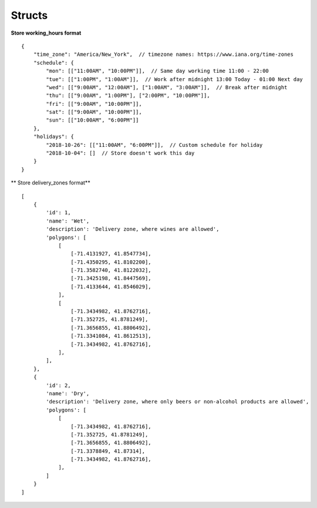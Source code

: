 .. _dyn_serializers:

Structs
=======

.. |required| replace:: [required]
.. |readonly| replace:: [ro]
.. |writeonly| replace:: [writeonly]
.. |nullable| replace:: [null]


.. dyn_serializer:: web/integration_api.serializers.StoreSerializerIntegration

**Store working_hours format** ::

    {
        "time_zone": "America/New_York",  // timezone names: https://www.iana.org/time-zones
        "schedule": {
            "mon": [["11:00AM", "10:00PM"]],  // Same day working time 11:00 - 22:00
            "tue": [["1:00PM", "1:00AM"]],  // Work after midnight 13:00 Today - 01:00 Next day
            "wed": [["9:00AM", "12:00AM"], ["1:00AM", "3:00AM"]],  // Break after midnight
            "thu": [["9:00AM", "1:00PM"], ["2:00PM", "10:00PM"]],
            "fri": [["9:00AM", "10:00PM"]],
            "sat": [["9:00AM", "10:00PM"]],
            "sun": [["10:00AM", "6:00PM"]]
        },
        "holidays": {
            "2018-10-26": [["11:00AM", "6:00PM"]],  // Custom schedule for holiday
            "2018-10-04": []  // Store doesn't work this day
        }
    }


** Store delivery_zones format** ::

    [
        {
            'id': 1,
            'name': 'Wet',
            'description': 'Delivery zone, where wines are allowed',
            'polygons': [
                [
                    [-71.4131927, 41.8547734],
                    [-71.4350295, 41.8102200],
                    [-71.3582740, 41.8122032],
                    [-71.3425198, 41.8447569],
                    [-71.4133644, 41.8546029],
                ],
                [
                    [-71.3434982, 41.8762716],
                    [-71.352725, 41.8781249],
                    [-71.3656855, 41.8806492],
                    [-71.3341084, 41.8612513],
                    [-71.3434982, 41.8762716],
                ],
            ],
        },
        {
            'id': 2,
            'name': 'Dry',
            'description': 'Delivery zone, where only beers or non-alcohol products are allowed',
            'polygons': [
                [
                    [-71.3434982, 41.8762716],
                    [-71.352725, 41.8781249],
                    [-71.3656855, 41.8806492],
                    [-71.3378849, 41.87314],
                    [-71.3434982, 41.8762716],
                ],
            ]
        }
    ]


.. dyn_serializer:: ordermanagement/order.serializers.OrderSerializer
.. dyn_serializer:: ordermanagement/order.serializers.ProductSerializer
.. dyn_serializer:: web/api.serializers.FTSSerializer
.. dyn_serializer:: web/core.serializers.AvailableToBuyInventory
.. dyn_serializer:: web/core.serializers.CountryDynSerializer
.. dyn_serializer:: web/core.serializers.DesignationDynSerializer
.. dyn_serializer:: web/core.serializers.DrinkDynSerializer
.. dyn_serializer:: web/core.serializers.DrinkProducerDynSerializer
.. dyn_serializer:: web/core.serializers.DrinkTagDynSerializer
.. dyn_serializer:: web/core.serializers.RegionDynSerializer
.. dyn_serializer:: web/core.serializers.SubRegionDynSerializer
.. dyn_serializer:: web/core.serializers.UserFavoriteDynSerializer
.. dyn_serializer:: web/core.serializers.UserReviewDynSerializer
.. dyn_serializer:: web/core.serializers.VarietalDynSerializer
.. dyn_serializer:: web/core.serializers.VineyardDynSerializer
.. dyn_serializer:: web/core.serializers.WineDynSerializer
.. dyn_serializer:: web/core.serializers.WineryDynSerializer
.. dyn_serializer:: web/integration_api.serializers.BaseRetailInvUpdateSerializer
.. dyn_serializer:: web/integration_api.serializers.RetailDrinkCreateSerializer
.. dyn_serializer:: web/integration_api.serializers.RetailDrinkDynSerializer
.. dyn_serializer:: web/integration_api.serializers.RetailInvExtIdBulkCreateSerializer
.. dyn_serializer:: web/integration_api.serializers.RetailInvExtIdBulkUpdateSerializer
.. dyn_serializer:: web/integration_api.serializers.RetailInvExtIdUpdateSerializer
.. dyn_serializer:: web/integration_api.serializers.RetailWineCreateSerializer
.. dyn_serializer:: web/integration_api.serializers.RetailWineDynSerializer
.. dyn_serializer:: web/retail.serializers.InventorySerializer
.. dyn_serializer:: web/retail.serializers.RetailGroupSerializer
